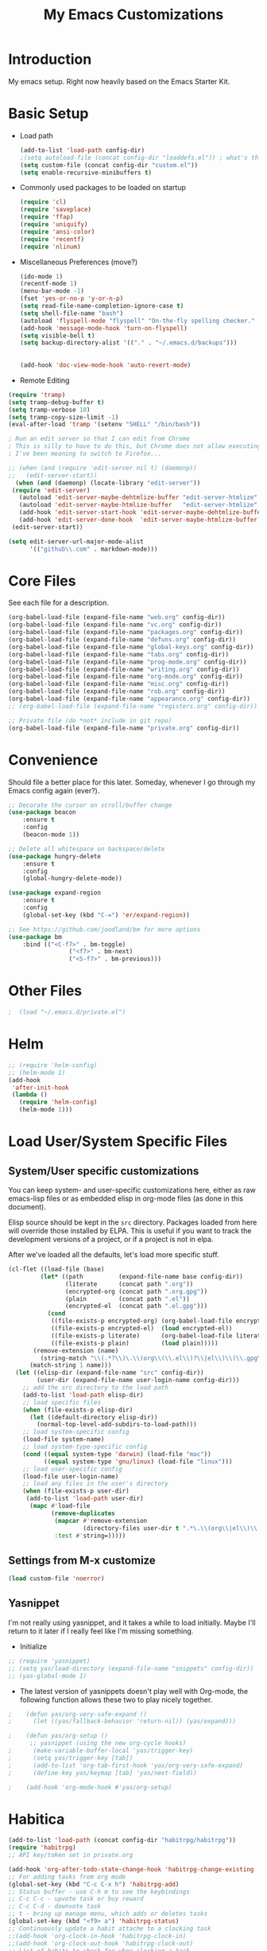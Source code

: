 #+TITLE: My Emacs Customizations
#+OPTIONS: toc:2 num:nil ^:nil

* Introduction
  :PROPERTIES:
  :CUSTOM_ID: introduction
  :END:

  My emacs setup. Right now heavily based on the Emacs Starter Kit.

* Basic Setup
- Load path
  #+name: load-paths
  #+BEGIN_SRC emacs-lisp
    (add-to-list 'load-path config-dir)
    ;(setq autoload-file (concat config-dir "loaddefs.el")) ; what's this for?***
    (setq custom-file (concat config-dir "custom.el"))
    (setq enable-recursive-minibuffers t)
  #+END_SRC
- Commonly used packages to be loaded on startup
  #+name: load-on-startup
  #+BEGIN_SRC emacs-lisp
    (require 'cl)
    (require 'saveplace)
    (require 'ffap)
    (require 'uniquify)
    (require 'ansi-color)
    (require 'recentf)
    (require 'nlinum)
  #+END_SRC
- Miscellaneous Preferences (move?) 
  #+BEGIN_SRC emacs-lisp
		(ido-mode 1)
		(recentf-mode 1)
		(menu-bar-mode -1)
		(fset 'yes-or-no-p 'y-or-n-p)
		(setq read-file-name-completion-ignore-case t)
		(setq shell-file-name "bash")
		(autoload 'flyspell-mode "flyspell" "On-the-fly spelling checker." t)
		(add-hook 'message-mode-hook 'turn-on-flyspell)
		(setq visible-bell t)
		(setq backup-directory-alist '(("." . "~/.emacs.d/backups")))
																						;(setq scroll-margin 10) ; scroll much sooner
																						;(setq scroll-conservatively 5) ; scroll the minimum amount
		(add-hook 'doc-view-mode-hook 'auto-revert-mode)
  #+END_SRC
- Remote Editing
#+BEGIN_SRC emacs-lisp
  (require 'tramp)
  (setq tramp-debug-buffer t)
  (setq tramp-verbose 10)
  (setq tramp-copy-size-limit -1)
  (eval-after-load 'tramp '(setenv "SHELL" "/bin/bash"))

  ; Run an edit server so that I can edit from Chrome
  ; This is silly to have to do this, but Chrome does not allow executing a new process.
  ; I've been meaning to switch to Firefox...

  ;; (when (and (require 'edit-server nil t) (daemonp))
  ;;   (edit-server-start))
	(when (and (daemonp) (locate-library "edit-server"))
   (require 'edit-server)
	 (autoload 'edit-server-maybe-dehtmlize-buffer "edit-server-htmlize" "edit-server-htmlize" t)
	 (autoload 'edit-server-maybe-htmlize-buffer   "edit-server-htmlize" "edit-server-htmlize" t)
	 (add-hook 'edit-server-start-hook 'edit-server-maybe-dehtmlize-buffer)
	 (add-hook 'edit-server-done-hook  'edit-server-maybe-htmlize-buffer)
   (edit-server-start))

  (setq edit-server-url-major-mode-alist
        '(("github\\.com" . markdown-mode)))

#+END_SRC
* Core Files
  :PROPERTIES:
  :CUSTOM_ID: core
  :END:
See each file for a description.
#+BEGIN_SRC emacs-lisp
	(org-babel-load-file (expand-file-name "web.org" config-dir))
	(org-babel-load-file (expand-file-name "vc.org" config-dir))
	(org-babel-load-file (expand-file-name "packages.org" config-dir))
	(org-babel-load-file (expand-file-name "defuns.org" config-dir))
	(org-babel-load-file (expand-file-name "global-keys.org" config-dir))
	(org-babel-load-file (expand-file-name "tabs.org" config-dir))
	(org-babel-load-file (expand-file-name "prog-mode.org" config-dir))
	(org-babel-load-file (expand-file-name "writing.org" config-dir))
	(org-babel-load-file (expand-file-name "org-mode.org" config-dir))
	(org-babel-load-file (expand-file-name "misc.org" config-dir))
	(org-babel-load-file (expand-file-name "rob.org" config-dir))
	(org-babel-load-file (expand-file-name "appearance.org" config-dir))
	;; (org-babel-load-file (expand-file-name "registers.org" config-dir))

	;; Private file (do *not* include in git repo)
	(org-babel-load-file (expand-file-name "private.org" config-dir))
#+END_SRC
* Convenience
Should file a better place for this later.
Someday, whenever I go through my Emacs config again (ever?).
#+BEGIN_SRC emacs-lisp
	;; Decorate the cursor on scroll/buffer change
	(use-package beacon
		:ensure t
		:config
		(beacon-mode 1))

	;; Delete all whitespace on backspace/delete
	(use-package hungry-delete
		:ensure t
		:config
		(global-hungry-delete-mode))

	(use-package expand-region
		:ensure t
		:config
		(global-set-key (kbd "C-=") 'er/expand-region))

	;; See https://github.com/joodland/bm for more options
	(use-package bm
		:bind (("<C-f7>" . bm-toggle)
					 ("<f7>" . bm-next)
					 ("<S-f7>" . bm-previous)))
#+END_SRC
* Other Files
#+BEGIN_SRC emacs-lisp
;  (load "~/.emacs.d/private.el")
#+END_SRC
* Helm
#+BEGIN_SRC emacs-lisp
  ;; (require 'helm-config)
  ;; (helm-mode 1)
  (add-hook
   'after-init-hook
   (lambda ()
     (require 'helm-config)
     (helm-mode 1)))
#+END_SRC
* Load User/System Specific Files
** System/User specific customizations
   You can keep system- and user-specific customizations here, either as raw emacs-lisp 
   files or as embedded elisp in org-mode files (as done in this document).

   Elisp source should be kept in the =src= directory.  Packages loaded
   from here will override those installed by ELPA.  This is useful if
   you want to track the development versions of a project, or if a
   project is not in elpa.

   After we've loaded all the defaults, let's load more specific stuff.
   #+name: load-files
   #+BEGIN_SRC emacs-lisp
   (cl-flet ((load-file (base)
            (let* ((path          (expand-file-name base config-dir))
                   (literate      (concat path ".org"))
                   (encrypted-org (concat path ".org.gpg"))
                   (plain         (concat path ".el"))
                   (encrypted-el  (concat path ".el.gpg")))
              (cond
               ((file-exists-p encrypted-org) (org-babel-load-file encrypted-org))
               ((file-exists-p encrypted-el)  (load encrypted-el))
               ((file-exists-p literate)      (org-babel-load-file literate))
               ((file-exists-p plain)         (load plain)))))
          (remove-extension (name)
            (string-match "\\(.*?\\)\.\\(org\\(\\.el\\)?\\|el\\)\\(\\.gpg\\)?$" name)
         (match-string 1 name)))
     (let ((elisp-dir (expand-file-name "src" config-dir))
           (user-dir (expand-file-name user-login-name config-dir)))
       ;; add the src directory to the load path
       (add-to-list 'load-path elisp-dir)
       ;; load specific files
       (when (file-exists-p elisp-dir)
         (let ((default-directory elisp-dir))
           (normal-top-level-add-subdirs-to-load-path)))
       ;; load system-specific config
       (load-file system-name)
       ;; load system-type-specific config
       (cond ((equal system-type 'darwin) (load-file "mac"))
             ((equal system-type 'gnu/linux) (load-file "linux")))
       ;; load user-specific config
       (load-file user-login-name)
       ;; load any files in the user's directory
       (when (file-exists-p user-dir)
        (add-to-list 'load-path user-dir)
         (mapc #'load-file
               (remove-duplicates
                (mapcar #'remove-extension
                        (directory-files user-dir t ".*\.\\(org\\|el\\)\\(\\.gpg\\)?$"))
                :test #'string=)))))
   #+END_SRC
** Settings from M-x customize
   #+name: m-x-customize-customizations
   #+BEGIN_SRC emacs-lisp
  (load custom-file 'noerror)
   #+END_SRC
** Yasnippet
I'm not really using yasnippet, and it takes a while to load
initially. Maybe I'll return to it later if I really feel like I'm
missing something.
- Initialize
#+BEGIN_SRC emacs-lisp
	;; (require 'yasnippet)
	;; (setq yas/load-directory (expand-file-name "snippets" config-dir))
	;; (yas-global-mode 1)
#+END_SRC
-   The latest version of yasnippets doesn't play well with Org-mode, the
		following function allows these two to play nicely together.
#+BEGIN_SRC emacs-lisp
;    (defun yas/org-very-safe-expand ()
;      (let ((yas/fallback-behavior 'return-nil)) (yas/expand)))
   
;    (defun yas/org-setup ()
      ;; yasnippet (using the new org-cycle hooks)
;      (make-variable-buffer-local 'yas/trigger-key)
;      (setq yas/trigger-key [tab])
;      (add-to-list 'org-tab-first-hook 'yas/org-very-safe-expand)
;      (define-key yas/keymap [tab] 'yas/next-field))
    
;    (add-hook 'org-mode-hook #'yas/org-setup)
  #+END_SRC
		
* Habitica
#+BEGIN_SRC emacs-lisp
	(add-to-list 'load-path (concat config-dir "habitrpg/habitrpg"))
	(require 'habitrpg)
	;; API key/token set in private.org

	(add-hook 'org-after-todo-state-change-hook 'habitrpg-change-existing 'append)
	;; For adding tasks from org mode
	(global-set-key (kbd "C-c C-x h") 'habitrpg-add)
	;; Status buffer - use C-h m to see the keybindings
	;; C-c C-c - upvote task or buy reward
	;; C-c C-d - downvote task
	;; t - bring up manage menu, which adds or deletes tasks
	(global-set-key (kbd "<f9> a") 'habitrpg-status)
	;; Continuously update a habit attache to a clocking task
	;;(add-hook 'org-clock-in-hook 'habitrpg-clock-in)
	;;(add-hook 'org-clock-out-hook 'habitrpg-clock-out)
	;; List of habits to check for when clocking a task
	;;(add-to-list 'hrpg-tags-list "PROGRAMMING")
	;;(add-to-list 'hrpg-tags-list "WORK")

	;; I don't want to constantly be adding things to Habitica; I want to
	;; manually mark things. So I'm making a new function based on
	;; habitrpg-add, though I don't understand some parts of it.
	(defun habitrpg-change-existing ()
		"Change state of an existing habitica task."
		(interactive)
		(save-excursion
			(save-window-excursion
				(if (string= major-mode 'org-agenda-mode) (org-agenda-switch-to))
				(lexical-let* ((task (nth 4 (org-heading-components)))
											 (state (nth 2 (org-heading-components)))
											 (in-habit (org-entry-get-with-inheritance "IN_HABITRPG"))
											 (last-done-string
												(if (org-is-habit-p (point))
														(car (sort 
																	(org-habit-done-dates
																	 (org-habit-parse-todo))
																	'>)))
												nil)
											 (last-done-day 
												(if (and (member "hrpgdaily" (org-get-tags-at))
																 last-done-string)
														(butlast
														 (nthcdr 3
																		 (decode-time 
																			(days-to-time last-done-string
																										))) 4)
													nil))
											 type)
					(habitrpg-get-id task
													 (lambda (id)
														 (when (or
																		(and (equal last-done-day 
																								(reverse (butlast (calendar-current-date))))
																				 (not (string= state "DONE")))
																		(string= state "DONE"))
															 (habitrpg-upvote id)
															 (message "Task \"%s\" completed!" task))))))))
#+END_SRC
* Improvements
  :PROPERTIES:
  :CUSTOM_ID: todo
  :END:
** Packages to mess around with/utilize:
*** TODO electric case (new-function => new_function)
*** TODO string-inflection (underscore => UPCASE => camelCase)
*** TODO Switch to aspell:
#+BEGIN_SRC emacs-lisp
  ;; (setq ispell-program-name "aspell")
  ;;   ;; -C makes aspell accept run-together words
  ;;   ;; --run-together-limit is maximum number of words that can be strung together.
  ;;   (setq ispell-extra-args '("-C" "--sug-mode=ultra" "--run-together-limit=5"))
#+END_SRC
** TODO Smex package
** TODO Make everything look pretty in the org files
- Especially the way code is displayed
** TODO Add an org-mode hook for flyspell
- Will flyspell-prog-mode work well to ignore things like #+STARTUP: showall?
** TODO Configure/learn to use YASNIPPET
** TODO Use new, Better flymake configure it
* Resources
  :PROPERTIES:
  :CUSTOM_ID: resources
  :END:
  [[http://emacswiki.org][Emacs Wiki]]
